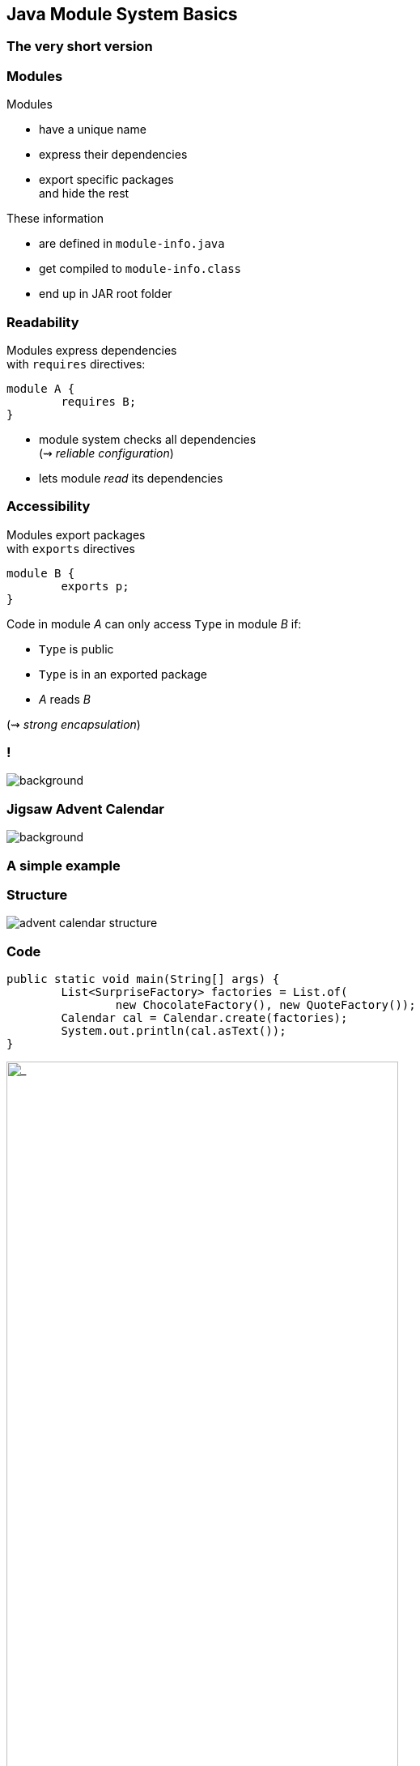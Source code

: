 == Java Module System Basics

++++
<h3>The very short version</h3>
++++

// TODO: explain module graph

=== Modules

Modules

* have a unique name
* express their dependencies
* export specific packages +
and hide the rest

These information

* are defined in `module-info.java`
* get compiled to `module-info.class`
* end up in JAR root folder

=== Readability

Modules express dependencies +
with `requires` directives:

[source,java]
----
module A {
	requires B;
}
----

* module system checks all dependencies +
(⇝ _reliable configuration_)
* lets module _read_ its dependencies


=== Accessibility

Modules export packages +
with `exports` directives

[source,java]
----
module B {
	exports p;
}
----

Code in module _A_ can only access `Type` in module _B_ if:

* `Type` is public
* `Type` is in an exported package
* _A_ reads _B_

(⇝ _strong encapsulation_)


[state="empty",background-color="white"]
=== !
image::images/platform-modules.png[background, size=contain]


=== Jigsaw Advent Calendar
image::images/advent-calendar.jpg[background, size=cover]

++++
<h3>A simple example</h3>
++++


=== Structure

// http://yuml.me/edit/64cd5858
image::images/advent-calendar-structure.png[role="diagram"]


=== Code

[source,java]
----
public static void main(String[] args) {
	List<SurpriseFactory> factories = List.of(
		new ChocolateFactory(), new QuoteFactory());
	Calendar cal = Calendar.create(factories);
	System.out.println(cal.asText());
}
----

// see above
image::images/advent-calendar-structure.png[_,75%,role="diagram"]


=== Module Structure

// image #1: taken from "Structure"
// iamge #2: http://yuml.me/edit/a61aa29b
++++
<div class="imageblock" style="">
	<div class="content diagram">
		<img src="images/advent-calendar-structure.png" style="margin: 25px; width:75%;">
	</div>
</div>
<div class="imageblock fragment current-visible" data-fragment-index="0">
	<div class="content diagram">
		<img src="images/advent-calendar-module-multi.png" alt="b2e21fbf" style="margin: 0;">
	</div>
</div>
++++

[NOTE.speaker]
--
* this is another module graph
--


=== Module Structure

// taken from previous slide
image::images/advent-calendar-module-multi.png[role="diagram"]

// The outer div's height must be specified explicitly so that
// vertical space is reserved for the non-displayed fragments.
++++
<div style="height: 210px;">
<div class="listingblock fragment current-display"><div class="content"><pre class="highlight"><code class="java language-java hljs">module surprise {
	<span class="hljs-comment">// requires no other modules</span>
	exports org.codefx.advent.surprise;
}</code></pre></div></div>
<div class="listingblock fragment current-display"><div class="content"><pre class="highlight"><code class="java language-java hljs">module calendar {
	requires surprise;
	exports org.codefx.advent.calendar;
}</code></pre></div></div>
<div class="listingblock fragment current-display"><div class="content"><pre class="highlight"><code class="java language-java hljs">module factories {
	requires surprise;
	exports org.codefx.advent.factories;
}</code></pre></div></div>
<div class="listingblock fragment current-display"><div class="content"><pre class="highlight"><code class="java language-java hljs">module advent {
	requires calendar;
	requires factories;
	requires surprise;
}</code></pre></div></div>
</div>
++++


=== Module Creation

++++
<h3>Compilation, Packaging, Execution</h3>
++++

[source,bash]
----
# compile with module-info.java
$ javac -d classes ${*.java}
# package with module-info.class
# and specify main class
$ jar --create
    --file mods/advent.jar
    --main-class advent.Main
    ${*.class}
# run by specifying a module path
# and a module to run (by name)
$ java --module-path mods --module advent
----

// [source,bash]
// ----
// # compile all modules at once
// $ javac -d classes
//     --module-source-path "src"
//     --module advent
// # package one by one, eventually advent
// $ jar --create
//     --file mods/advent.jar
//     --main-class advent.Main
//     ${*.class}
// # launch the application
// $ java --module-path mods --module advent
// ----
